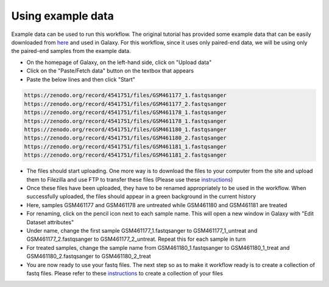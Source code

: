 **Using example data**
=======================

Example data can be used to run this workflow. The original tutorial has provided some example data that can be easily downloaded from `here <https://zenodo.org/record/4541751>`_ and used in Galaxy. For this workflow, since it uses only paired-end data, we will be using only the paired-end samples from the example data. 

* On the homepage of Galaxy, on the left-hand side, click on "Upload data"

* Click on the "Paste/Fetch data" button on the textbox that appears

* Paste the below lines and then click "Start"

.. code-block:: RST

  https://zenodo.org/record/4541751/files/GSM461177_1.fastqsanger
  https://zenodo.org/record/4541751/files/GSM461177_2.fastqsanger
  https://zenodo.org/record/4541751/files/GSM461178_1.fastqsanger
  https://zenodo.org/record/4541751/files/GSM461178_1.fastqsanger
  https://zenodo.org/record/4541751/files/GSM461180_1.fastqsanger
  https://zenodo.org/record/4541751/files/GSM461180_2.fastqsanger
  https://zenodo.org/record/4541751/files/GSM461181_1.fastqsanger
  https://zenodo.org/record/4541751/files/GSM461181_2.fastqsanger

* The files should start uploading. One more way is to download the files to your computer from the site and upload them to Filezilla and use FTP to transfer these files (Please use these `instructions <https://galaxy-tutorial.readthedocs.io/en/latest/Primary%20analysis/Importing%20large%20data/>`_)
                                                                                                                                                                          
* Once these files have been uploaded, they have to be renamed appropriately to be used in the workflow. When successfully uploaded, the files should appear in a green background in the current history
                                                                                                                                                                           
* Here, samples GSM461177 and GSM461178 are untreated while GSM461180 and GSM461181 are treated
                                                                                                                                                                           
* For renaming, click on the pencil icon next to each sample name. This will open a new window in Galaxy with "Edit Dataset attributes"
                                                                                                                                                                           
* Under name, change the first sample GSM461177_1.fastqsanger to GSM461177_1_untreat and GSM461177_2.fastqsanger to GSM461177_2_untreat. Repeat this for each sample in turn
                                                                                                                                                                           
* For treated samples, change the sample name from GSM461180_1.fastqsanger to GSM461180_1_treat and GSM461180_2.fastqsanger to GSM461180_2_treat
                                                                                                                                                                           
* You are now ready to use your fastq files. The next step so as to make it workflow ready is to create a collection of fastq files. Please refer to these `instructions <https://galaxy-tutorial.readthedocs.io/en/latest/Primary%20analysis/Importing%20data/>`_ to create a collection of your files                                                                                                                                                                            
                                                                                                                                                                          
